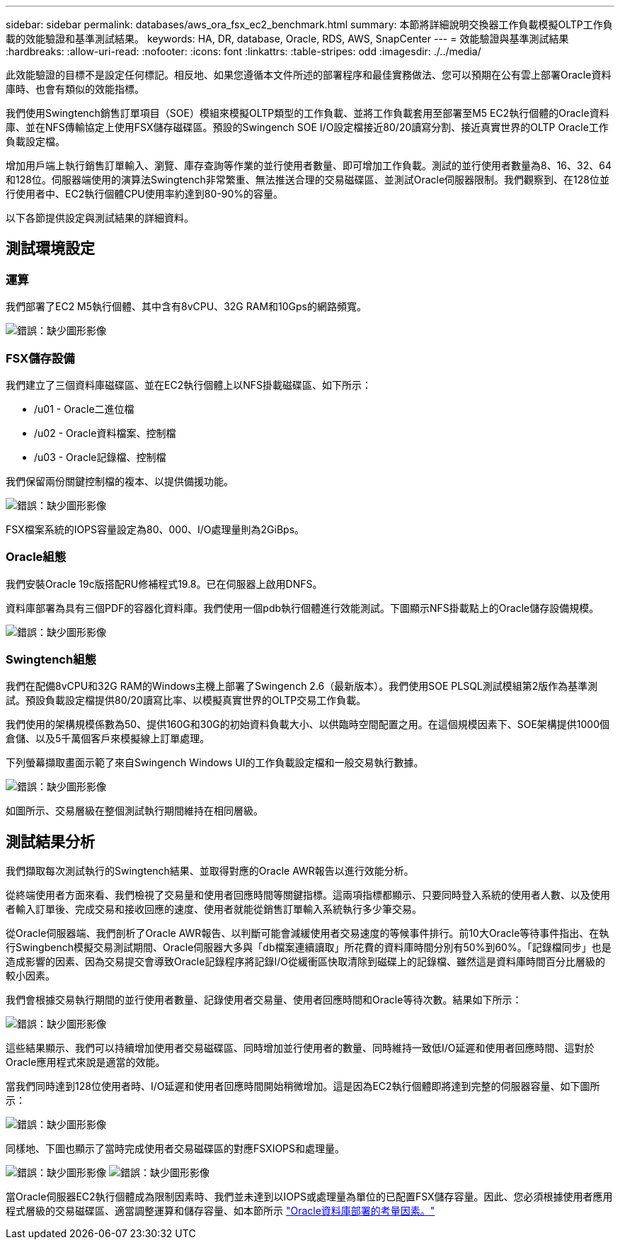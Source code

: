 ---
sidebar: sidebar 
permalink: databases/aws_ora_fsx_ec2_benchmark.html 
summary: 本節將詳細說明交換器工作負載模擬OLTP工作負載的效能驗證和基準測試結果。 
keywords: HA, DR, database, Oracle, RDS, AWS, SnapCenter 
---
= 效能驗證與基準測試結果
:hardbreaks:
:allow-uri-read: 
:nofooter: 
:icons: font
:linkattrs: 
:table-stripes: odd
:imagesdir: ./../media/


[role="lead"]
此效能驗證的目標不是設定任何標記。相反地、如果您遵循本文件所述的部署程序和最佳實務做法、您可以預期在公有雲上部署Oracle資料庫時、也會有類似的效能指標。

我們使用Swingtench銷售訂單項目（SOE）模組來模擬OLTP類型的工作負載、並將工作負載套用至部署至M5 EC2執行個體的Oracle資料庫、並在NFS傳輸協定上使用FSX儲存磁碟區。預設的Swingench SOE I/O設定檔接近80/20讀寫分割、接近真實世界的OLTP Oracle工作負載設定檔。

增加用戶端上執行銷售訂單輸入、瀏覽、庫存查詢等作業的並行使用者數量、即可增加工作負載。測試的並行使用者數量為8、16、32、64和128位。伺服器端使用的演算法Swingtench非常繁重、無法推送合理的交易磁碟區、並測試Oracle伺服器限制。我們觀察到、在128位並行使用者中、EC2執行個體CPU使用率約達到80-90%的容量。

以下各節提供設定與測試結果的詳細資料。



== 測試環境設定



=== 運算

我們部署了EC2 M5執行個體、其中含有8vCPU、32G RAM和10Gps的網路頻寬。

image:aws_ora_fsx_ec2_inst_10.PNG["錯誤：缺少圖形影像"]



=== FSX儲存設備

我們建立了三個資料庫磁碟區、並在EC2執行個體上以NFS掛載磁碟區、如下所示：

* /u01 - Oracle二進位檔
* /u02 - Oracle資料檔案、控制檔
* /u03 - Oracle記錄檔、控制檔


我們保留兩份關鍵控制檔的複本、以提供備援功能。

image:aws_ora_fsx_ec2_stor_15.PNG["錯誤：缺少圖形影像"]

FSX檔案系統的IOPS容量設定為80、000、I/O處理量則為2GiBps。



=== Oracle組態

我們安裝Oracle 19c版搭配RU修補程式19.8。已在伺服器上啟用DNFS。

資料庫部署為具有三個PDF的容器化資料庫。我們使用一個pdb執行個體進行效能測試。下圖顯示NFS掛載點上的Oracle儲存設備規模。

image:aws_ora_fsx_ec2_inst_11.PNG["錯誤：缺少圖形影像"]



=== Swingtench組態

我們在配備8vCPU和32G RAM的Windows主機上部署了Swingench 2.6（最新版本）。我們使用SOE PLSQL測試模組第2版作為基準測試。預設負載設定檔提供80/20讀寫比率、以模擬真實世界的OLTP交易工作負載。

我們使用的架構規模係數為50、提供160G和30G的初始資料負載大小、以供臨時空間配置之用。在這個規模因素下、SOE架構提供1000個倉儲、以及5千萬個客戶來模擬線上訂單處理。

下列螢幕擷取畫面示範了來自Swingench Windows UI的工作負載設定檔和一般交易執行數據。

image:aws_ora_fsx_ec2_swin_01.PNG["錯誤：缺少圖形影像"]

如圖所示、交易層級在整個測試執行期間維持在相同層級。



== 測試結果分析

我們擷取每次測試執行的Swingtench結果、並取得對應的Oracle AWR報告以進行效能分析。

從終端使用者方面來看、我們檢視了交易量和使用者回應時間等關鍵指標。這兩項指標都顯示、只要同時登入系統的使用者人數、以及使用者輸入訂單後、完成交易和接收回應的速度、使用者就能從銷售訂單輸入系統執行多少筆交易。

從Oracle伺服器端、我們剖析了Oracle AWR報告、以判斷可能會減緩使用者交易速度的等候事件排行。前10大Oracle等待事件指出、在執行Swingbench模擬交易測試期間、Oracle伺服器大多與「db檔案連續讀取」所花費的資料庫時間分別有50%到60%。「記錄檔同步」也是造成影響的因素、因為交易提交會導致Oracle記錄程序將記錄I/O從緩衝區快取清除到磁碟上的記錄檔、雖然這是資料庫時間百分比層級的較小因素。

我們會根據交易執行期間的並行使用者數量、記錄使用者交易量、使用者回應時間和Oracle等待次數。結果如下所示：

image:aws_ora_fsx_ec2_swin_02.PNG["錯誤：缺少圖形影像"]

這些結果顯示、我們可以持續增加使用者交易磁碟區、同時增加並行使用者的數量、同時維持一致低I/O延遲和使用者回應時間、這對於Oracle應用程式來說是適當的效能。

當我們同時達到128位使用者時、I/O延遲和使用者回應時間開始稍微增加。這是因為EC2執行個體即將達到完整的伺服器容量、如下圖所示：

image:aws_ora_fsx_ec2_swin_03.PNG["錯誤：缺少圖形影像"]

同樣地、下圖也顯示了當時完成使用者交易磁碟區的對應FSXIOPS和處理量。

image:aws_ora_fsx_ec2_swin_04.PNG["錯誤：缺少圖形影像"]
image:aws_ora_fsx_ec2_swin_05.PNG["錯誤：缺少圖形影像"]

當Oracle伺服器EC2執行個體成為限制因素時、我們並未達到以IOPS或處理量為單位的已配置FSX儲存容量。因此、您必須根據使用者應用程式層級的交易磁碟區、適當調整運算和儲存容量、如本節所示 link:aws_ora_fsx_ec2_factors.html["Oracle資料庫部署的考量因素。"]

